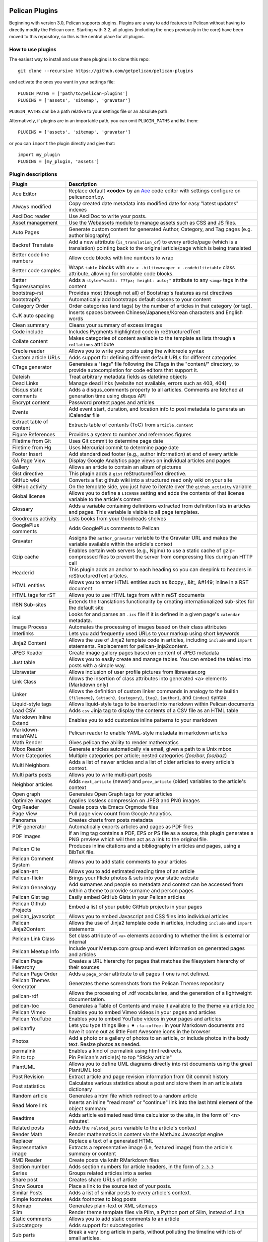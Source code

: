 .. image:: https://travis-ci.org/getpelican/pelican-plugins.svg?branch=master
    :target: https://travis-ci.org/getpelican/pelican-plugins

Pelican Plugins
###############

Beginning with version 3.0, Pelican supports plugins. Plugins are a way to add
features to Pelican without having to directly modify the Pelican core. Starting
with 3.2, all plugins (including the ones previously in the core) have been
moved to this repository, so this is the central place for all plugins.

How to use plugins
==================

The easiest way to install and use these plugins is to clone this repo::

    git clone --recursive https://github.com/getpelican/pelican-plugins

and activate the ones you want in your settings file::

    PLUGIN_PATHS = ['path/to/pelican-plugins']
    PLUGINS = ['assets', 'sitemap', 'gravatar']

``PLUGIN_PATHS`` can be a path relative to your settings file or an absolute path.

Alternatively, if plugins are in an importable path, you can omit ``PLUGIN_PATHS``
and list them::

    PLUGINS = ['assets', 'sitemap', 'gravatar']

or you can ``import`` the plugin directly and give that::

    import my_plugin
    PLUGINS = [my_plugin, 'assets']

Plugin descriptions
===================

========================  ===========================================================
Plugin                    Description
========================  ===========================================================
Ace Editor                Replace default **<code>** by an Ace__ code editor with settings configure on pelicanconf.py.

Always modified           Copy created date metadata into modified date for easy "latest updates" indexes

AsciiDoc reader           Use AsciiDoc to write your posts.

Asset management          Use the Webassets module to manage assets such as CSS and JS files.

Auto Pages                Generate custom content for generated Author, Category, and Tag pages (e.g. author biography)

Backref Translate         Add a new attribute (``is_translation_of``) to every article/page (which is a translation) pointing back to the original article/page which is being translated

Better code line numbers  Allow code blocks with line numbers to wrap

Better code samples       Wraps ``table`` blocks with ``div > .hilitewrapper > .codehilitetable`` class attribute, allowing for scrollable code blocks.

Better figures/samples    Adds a ``style="width: ???px; height: auto;"`` attribute to any ``<img>`` tags in the content

bootstrap-rst             Provides most (though not all) of Bootstrap's features as rst directives

bootstrapify              Automatically add bootstraps default classes to your content

Category Order            Order categories (and tags) by the number of articles in that category (or tag).

CJK auto spacing          Inserts spaces between Chinese/Japanese/Korean characters and English words

Clean summary             Cleans your summary of excess images

Code include              Includes Pygments highlighted code in reStructuredText

Collate content           Makes categories of content available to the template as lists through a ``collations`` attribute

Creole reader             Allows you to write your posts using the wikicreole syntax

Custom article URLs       Adds support for defining different default URLs for different categories

CTags generator           Generates a "tags" file following the CTags in the "content/" directory, to provide autocompletion for code editors that support it.

Dateish                   Treat arbitrary metadata fields as datetime objects

Dead Links                Manage dead links (website not available, errors such as 403, 404)

Disqus static comments    Adds a disqus_comments property to all articles. Comments are fetched at generation time using disqus API

Encrypt content           Password protect pages and articles

Events                    Add event start, duration, and location info to post metadata to generate an iCalendar file

Extract table of content  Extracts table of contents (ToC) from ``article.content``

Figure References         Provides a system to number and references figures

Filetime from Git         Uses Git commit to determine page date

Filetime from Hg          Uses Mercurial commit to determine page date

Footer Insert             Add standardized footer (e.g., author information) at end of every article

GA Page View              Display Google Analytics page views on individual articles and pages

Gallery                   Allows an article to contain an album of pictures

Gist directive            This plugin adds a ``gist`` reStructuredText directive.

GitHub wiki               Converts a flat github wiki into a structured read only wiki on your site

GitHub activity           On the template side, you just have to iterate over the ``github_activity`` variable

Global license            Allows you to define a ``LICENSE`` setting and adds the contents of that license variable to the article's context

Glossary                  Adds a variable containing definitions extracted from definition lists in articles and pages. This variable is visible to all page templates.

Goodreads activity        Lists books from your Goodreads shelves

GooglePlus comments       Adds GooglePlus comments to Pelican

Gravatar                  Assigns the ``author_gravatar`` variable to the Gravatar URL and makes the variable available within the article's context

Gzip cache                Enables certain web servers (e.g., Nginx) to use a static cache of gzip-compressed files to prevent the server from compressing files during an HTTP call

Headerid                  This plugin adds an anchor to each heading so you can deeplink to headers in reStructuredText articles.

HTML entities             Allows you to enter HTML entities such as &copy;, &lt;, &#149; inline in a RST document

HTML tags for rST         Allows you to use HTML tags from within reST documents

I18N Sub-sites            Extends the translations functionality by creating internationalized sub-sites for the default site

ical                      Looks for and parses an ``.ics`` file if it is defined in a given page's ``calendar`` metadata.

Image Process             Automates the processing of images based on their class attributes

Interlinks                Lets you add frequently used URLs to your markup using short keywords

Jinja2 Content            Allows the use of Jinja2 template code in articles, including ``include`` and ``import`` statements. Replacement for pelican-jinja2content.

JPEG Reader               Create image gallery pages based on content of JPEG metadata

Just table                Allows you to easily create and manage tables. You can embed the tables into posts with a simple way.

Libravatar                Allows inclusion of user profile pictures from libravatar.org

Link Class                Allows the insertion of class attributes into generated <a> elements (Markdown only)

Linker                    Allows the definition of custom linker commands in analogy to the builtin ``{filename}``, ``{attach}``, ``{category}``, ``{tag}``, ``{author}``, and ``{index}`` syntax

Liquid-style tags         Allows liquid-style tags to be inserted into markdown within Pelican documents

Load CSV                  Adds ``csv`` Jinja tag to display the contents of a CSV file as an HTML table

Markdown Inline Extend    Enables you to add customize inline patterns to your markdown

Markdown-metaYAML         Pelican reader to enable YAML-style metadata in markdown articles

Math Render               Gives pelican the ability to render mathematics

Mbox Reader               Generate articles automatically via email, given a path to a Unix mbox

More Categories           Multiple categories per article; nested categories (`foo/bar, foo/baz`)

Multi Neighbors           Adds a list of newer articles and a list of older articles to every article's context.

Multi parts posts         Allows you to write multi-part posts

Neighbor articles         Adds ``next_article`` (newer) and ``prev_article`` (older) variables to the article's context

Open graph                Generates Open Graph tags for your articles

Optimize images           Applies lossless compression on JPEG and PNG images

Org Reader                Create posts via Emacs Orgmode files

Page View                 Pull page view count from Google Analytics.

Panorama                  Creates charts from posts metadata

PDF generator             Automatically exports articles and pages as PDF files

PDF Images                If an img tag contains a PDF, EPS or PS file as a source, this plugin generates a PNG preview which will then act as a link to the original file.

Pelican Cite              Produces inline citations and a bibliography in articles and pages, using a BibTeX file.

Pelican Comment System    Allows you to add static comments to your articles

pelican-ert               Allows you to add estimated reading time of an article

Pelican-flickr            Brings your Flickr photos & sets into your static website

Pelican Genealogy         Add surnames and people so metadata and context can be accessed from within a theme to provide surname and person pages

Pelican Gist tag          Easily embed GitHub Gists in your Pelican articles

Pelican Github Projects   Embed a list of your public GitHub projects in your pages

pelican_javascript        Allows you to embed Javascript and CSS files into individual articles

Pelican Jinja2Content     Allows the use of Jinja2 template code in articles, including ``include`` and ``import`` statements

Pelican Link Class        Set class attribute of ``<a>`` elements according to whether the link is external or internal

Pelican Meetup Info       Include your Meetup.com group and event information on generated pages and articles

Pelican Page Hierarchy    Creates a URL hierarchy for pages that matches the filesystem hierarchy of their sources

Pelican Page Order        Adds a ``page_order`` attribute to all pages if one is not defined.

Pelican Themes Generator  Generates theme screenshots from the Pelican Themes repository

pelican-rdf                Allows the processing of .rdf vocabularies, and the generation of a lightweight documentation.

pelican-toc               Generates a Table of Contents and make it available to the theme via article.toc

Pelican Vimeo             Enables you to embed Vimeo videos in your pages and articles

Pelican YouTube           Enables you to embed YouTube videos in your pages and articles

pelicanfly                Lets you type things like ``i ♥ :fa-coffee:`` in your Markdown documents and have it come out as little Font Awesome icons in the browser

Photos                    Add a photo or a gallery of photos to an article, or include photos in the body text. Resize photos as needed.

permalink                 Enables a kind of permalink using html redirects.

Pin to top                Pin Pelican's article(s) to top "Sticky article"

PlantUML                  Allows you to define UML diagrams directly into rst documents using the great PlantUML tool

Post Revision             Extract article and page revision information from Git commit history

Post statistics           Calculates various statistics about a post and store them in an article.stats dictionary

Random article            Generates a html file which redirect to a random article

Read More link            Inserts an inline "read more" or "continue" link into the last html element of the object summary

Readtime                  Adds article estimated read time calculator to the site, in the form of '<n> minutes'. 

Related posts             Adds the ``related_posts`` variable to the article's context

Render Math               Render mathematics in content via the MathJax Javascript engine

Replacer                  Replace a text of a generated HTML

Representative image      Extracts a representative image (i.e, featured image) from the article's summary or content

RMD Reader                Create posts via knitr RMarkdown files

Section number            Adds section numbers for article headers, in the form of ``2.3.3``

Series                    Groups related articles into a series

Share post                Creates share URLs of article

Show Source               Place a link to the source text of your posts.

Similar Posts             Adds a list of similar posts to every article's context.

Simple footnotes          Adds footnotes to blog posts

Sitemap                   Generates plain-text or XML sitemaps

Slim                      Render theme template files via Plim, a Python port of Slim, instead of Jinja

Static comments           Allows you to add static comments to an article

Subcategory               Adds support for subcategories

Sub parts                 Break a very long article in parts, without polluting the timeline with lots of small articles.

Summary                   Allows easy, variable length summaries directly embedded into the body of your articles

tag_cloud                 Provides a tag_cloud

Textile Reader            Adds support for Textile markup

Thumbnailer               Creates thumbnails for all of the images found under a specific directory

Tipue Search              Serializes generated HTML to JSON that can be used by jQuery plugin - Tipue Search

Touch                     Does a touch on your generated files using the date metadata from the content

Twitter Bootstrap         Defines some rst directive that enable a clean usage of the twitter bootstrap CSS and Javascript components

txt2tags_reader           Reader that renders txt2tags markup in content

Unity WebGL               Easily embed Unity3d games into posts and pages

Video Privacy Enhancer    Increases user privacy by stopping YouTube, Google, et al from placing cookies via embedded video

Webring                   Add a webring to your site from a list of web feeds (e.g. RSS/Atom)

W3C validate              Submits generated HTML content to the W3C Markup Validation Service

Yuicompressor             Minify CSS and JS files on building step
========================  ===========================================================

__ https://ace.c9.io

Please refer to the ``Readme`` file in a plugin's folder for detailed information about
that plugin.

Contributing a plugin
=====================

Please refer to the `Contributing`_ file.

.. _Contributing: Contributing.rst
